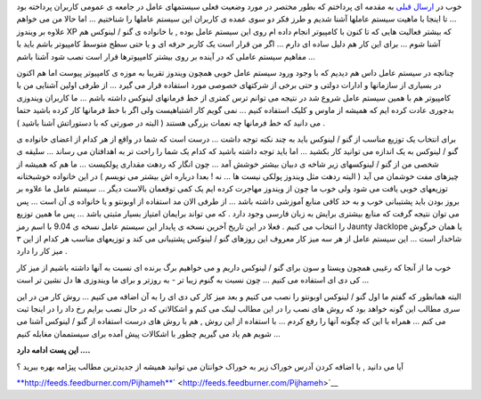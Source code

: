 .. title: کامپیوتر و سیستم عامل من ... ( ۲ ) 
.. date: 2009/9/7 13:11:58

خوب در `ارسال
قبلی <http://pijhameh.wordpress.com/2009/09/07/%d9%85%db%8c-%d8%ae%d9%88%d8%a7%d9%87%d9%85-%d8%b3%db%8c%d8%b3%d8%aa%d9%85-%d8%b9%d8%a7%d9%85%d9%84-%d8%a7%d9%86%d8%aa%d8%ae%d8%a7%d8%a8-%da%a9%d9%86%d9%85/>`__
به مقدمه ای پرداختم که بطور مختصر در مورد وضعیت فعلی سیستمهای عامل در
جامعه ی عمومی کاربران پرداخته بود ... تا اینجا با ماهیت سیستم عاملها
آشنا شدیم و طرز فکر دو سوی عمده ی کاربران این سیستم عاملها را شناختیم
... اما حالا من می خواهم علاوه بر ویندوز XP که بیشتر فعالیت هایی که تا
کنون با کامپیوتر انجام داده ام روی این سیستم عامل بوده , با خانواده ی
گنو / لینوکس هم آشنا شوم ... برای این کار هم دلیل ساده ای دارم ... اگر
من قرار است یک کاربر حرفه ای و یا حتی سطح متوسط کامپیوتر باشم باید با
مفاهیم سیستم عاملی که در آینده بر روی بیشتر کامپیوترها قرار است نصب شود
آشنا باشم ...

چنانچه در سیستم عامل داس هم دیدیم که با وجود ورود سیستم عامل خوبی همچون
ویندوز تقریبا به موزه ی کامپیوتر پیوست اما هم اکنون در بسیاری از
سازمانها و ادارات دولتی و حتی برخی از شرکتهای خصوصی مورد استفاده قرار می
گیرد ... از طرفی اولین آشنایی من با کامپیوتر هم با همین سیستم عامل شروع
شد در نتیجه می توانم ترس کمتری از خط فرمانهای لینوکس داشته باشم ... ما
کاربران ویندوزی بدجوری عادت کرده ایم که همیشه از ماوس و کلیک استفاده
کنیم ... نمی گویم کار اشتباهیست ولی اگر با خط فرمانها کار کرده باشید
حتما می دانید که خط فرمانها چه نعمات بزرگی هستند ( البته در صورتی که با
دستوراتش آشنا باشید ) .

برای انتخاب یک توزیع مناسب از گنو / لینوکس باید به چند نکته توجه داشت
... درست است که شما در واقع از هر کدام از اعضای خانواده ی گنو / لینوکس
به یک اندازه می توانید کار بکشید ... اما باید توجه داشته باشید که کدام
یک شما را راحت تر به اهدافتان می رساند ... سلیقه ی شخصی من از گنو /
لینوکسهای زیر شاخه ی دبیان بیشتر خوشش آمد ... چون انگار که ردهت مقداری
پولکیست ... ما هم که همیشه از چیزهای مفت خوشمان می آید ( البته ردهت مثل
ویندوز پولکی نیست ها ... نه ! بعدا درباره اش بیشتر می نویسم ) در این
خانواده خوشبختانه توزیعهای خوبی یافت می شود ولی خوب ما چون از ویندوز
مهاجرت کرده ایم یک کمی توقعمان بالاست دیگر ... سیستم عامل ما علاوه بر
بروز بودن باید پشتیبانی خوب و به حد کافی منابع آموزشی داشته باشد ... از
طرفی الان مد استفاده از اوبونتو و یا خانواده ی آن است ... پس می توان
نتیجه گرفت که منابع بیشتری برایش به زبان فارسی وجود دارد . که می تواند
برایمان امتیاز بسیار مثبتی باشد ... پس ما همین توزیع را انتخاب می کنیم .
فعلا در این تاریخ آخرین نسخه ی پایدار این سیستم عامل نسخه ی 9.04 با اسم
رمز Jaunty Jacklope یا همان خرگوش شاخدار است ... این سیستم عامل از هر سه
میز کار معروف این روزهای گنو / لینوکس پشتیبانی می کند و توزیعهای مناسب
هر کدام از این ۳ میز کار را دارد .

خوب ما از آنجا که رغیبی همچون ویستا و سون برای گنو / لینوکس داریم و می
خواهیم برگ برنده ای نسبت به آنها داشته باشیم از میز کار کی دی ای استفاده
می کنیم ... چون نسبت به گنوم زیبا تر - به روزتر و برای ما ویندوزی ها دل
نشین تر است ...

البته همانطور که گفتم ما اول گنو / لینوکس اوبونتو را نصب می کنیم و بعد
میز کار کی دی ای را به آن اضافه می کنیم ... روش کار من در این سری مطالب
این گونه خواهد بود که روش های نصب را در این مطالب لینک می کنم و اشکالاتی
که در حال نصب برایم رخ داد را در اینجا ثبت می کنم ... همراه با این که
چگونه آنها را رفع کردم ... با استفاده از این روش , هم با روش های درست
استفاده از گنو / لینوکس آشنا می شویم هم یاد می گیریم چطور با اشکالات پیش
آمده برای سیستممان مغابله کنیم ...

**این پست ادامه دارد ....**

آیا می دانید , با اضافه کردن آدرس خوراک زیر به خوراک خوانتان می توانید
همیشه از جدیدترین مطالب پیژامه بهره ببرید ؟

`**http://feeds.feedburner.com/Pijhameh** <http://feeds.feedburner.com/Pijhameh>`__\ ` <http://feeds.feedburner.com/Pijhameh>`__
